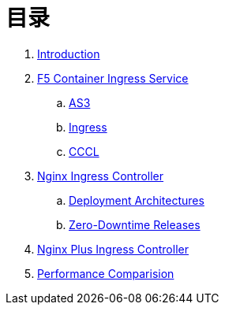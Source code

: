 = 目录

. link:README.adoc[Introduction]
. link:f5-cis-kubernetes/README.adoc[F5 Container Ingress Service]
.. link:f5-cis-as3-kubernetes/README.adoc[AS3]
.. link:f5-cis-ingress-kubernetes/README.adoc[Ingress]
.. link:f5-cis-cccl-kubernetes/README.adoc[CCCL]
. link:nginx-ingress/README.adoc[Nginx Ingress Controller]
.. link:nginx-ingress/bigip/README.adoc[Deployment Architectures]
.. link:nginx-ingress/release/README.adoc[Zero-Downtime Releases]
. link:nginx-plus-ingress/README.adoc[Nginx Plus Ingress Controller]
. link:performance/README.adoc[Performance Comparision]

